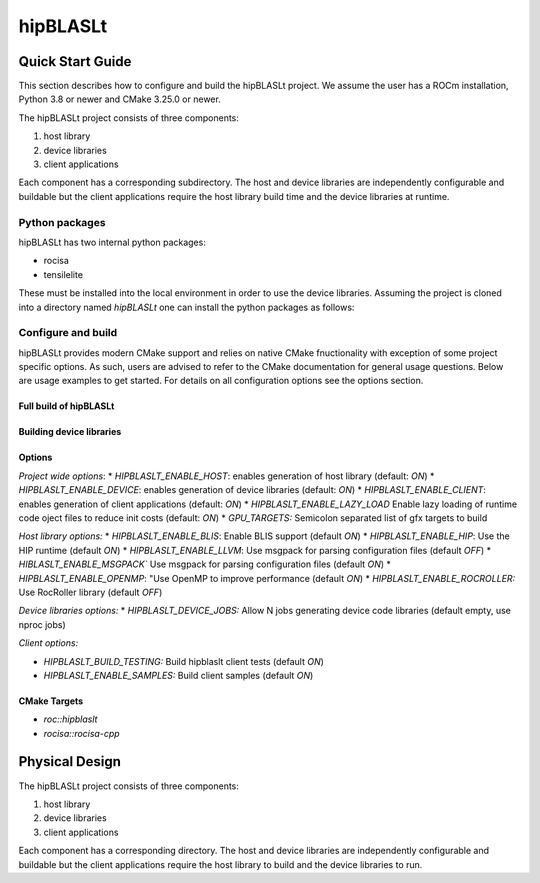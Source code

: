 .. highlight:: rst

=========
hipBLASLt
=========

-----------------
Quick Start Guide
-----------------

This section describes how to configure and build the hipBLASLt project. We assume the user has a
ROCm installation, Python 3.8 or newer and CMake 3.25.0 or newer.

The hipBLASLt project consists of three components:

1. host library
2. device libraries
3. client applications

Each component has a corresponding subdirectory. The host and device libraries are independently
configurable and buildable but the client applications require the host library build time and the
device libraries at runtime.

^^^^^^^^^^^^^^^
Python packages
^^^^^^^^^^^^^^^

hipBLASLt has two internal python packages:

- rocisa
- tensilelite

These must be installed into the local environment in order to use the device libraries. Assuming
the project is cloned into a directory named *hipBLASLt* one can install the python packages as
follows:

   .. code-block:: bash
      :linenos:
      :emphasize-lines: 1,2,4

      cd hipBLASLt
      pip install tensilelite/rocisa
      pip install tensilelite

^^^^^^^^^^^^^^^^^^^
Configure and build
^^^^^^^^^^^^^^^^^^^

hipBLASLt provides modern CMake support and relies on native CMake fnuctionality with exception of
some project specific options. As such, users are advised to refer to the CMake documentation for
general usage questions. Below are usage examples to get started. For details on all configuration
options see the options section.

Full build of hipBLASLt
-----------------------

   .. code-block:: cmake
      :linenos:

      cd hipBLSALt/next-cmake
      CC=/opt/rocm/bin/amdclang++          \
      CXX=/opt/rocm/bin/amdclang++         \
      cmake -D CMAKE_BUILD_TYPE=Release    \
            -D CMAKE_PREFIX_PATH=/opt/rocm \
            -D BUILD_SHARED_LIBS=ON        \
            -D GPU_TARGETS=gfx950          \
            -B build                       \
            -S .
      cmake --build build --parallel 32

Building device libraries
-------------------------
   .. code-block:: cmake
      :linenos:
      :emphasize-lines: 8,9

      cd hipBLSALt/next-cmake
      CC=/opt/rocm/bin/amdclang++          \
      CXX=/opt/rocm/bin/amdclang++         \
      cmake -D CMAKE_BUILD_TYPE=Release    \
            -D CMAKE_PREFIX_PATH=/opt/rocm \
            -D GPU_TARGETS=gfx950          \
            -D HIPBLASLT_ENABLE_HOST=OFF   \
            -D HIPBLASLT_ENABLE_CLIENT=OFF \
            -B build                       \
            -S .
      cmake --build build

Options
-------

*Project wide options*:
* `HIPBLASLT_ENABLE_HOST`: enables generation of host library (default: `ON`)
* `HIPBLASLT_ENABLE_DEVICE`: enables generation of device libraries (default: `ON`)
* `HIPBLASLT_ENABLE_CLIENT`: enables generation of client applications (default: `ON`)
* `HIPBLASLT_ENABLE_LAZY_LOAD` Enable lazy loading of runtime code oject files to reduce init costs (default: `ON`)
* `GPU_TARGETS:` Semicolon separated list of gfx targets to build


*Host library options:*
* `HIPBLASLT_ENABLE_BLIS`: Enable BLIS support (default `ON`)
* `HIPBLASLT_ENABLE_HIP`: Use the HIP runtime (default `ON`)
* `HIPBLASLT_ENABLE_LLVM`: Use msgpack for parsing configuration files (default `OFF`)
* `HIBLASLT_ENABLE_MSGPACK`` Use msgpack for parsing configuration files (default `ON`)
* `HIPBLASLT_ENABLE_OPENMP`: "Use OpenMP to improve performance (default `ON`)
* `HIPBLASLT_ENABLE_ROCROLLER:` Use RocRoller library (default `OFF`)

*Device libraries options:*
* `HIPBLASLT_DEVICE_JOBS:` Allow N jobs generating device code libraries (default empty, use nproc jobs)

*Client options:*

* `HIPBLASLT_BUILD_TESTING:` Build hipblaslt client tests (default `ON`)
* `HIPBLASLT_ENABLE_SAMPLES:` Build client samples (default `ON`)


CMake Targets
-------------

* `roc::hipblaslt`
* `rocisa::rocisa-cpp`

---------------
Physical Design
---------------

The hipBLASLt project consists of three components:

1. host library
2. device libraries
3. client applications

Each component has a corresponding directory. The host
and device libraries are independently configurable and
buildable but the client applications require the host
library to build and the device libraries to run.
